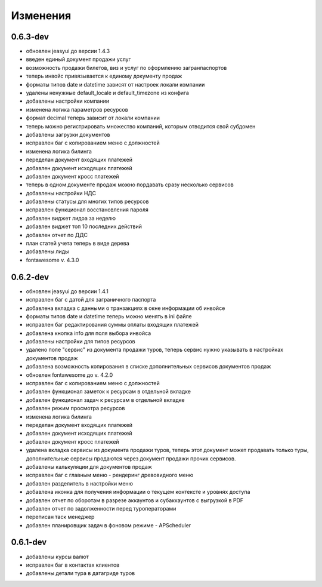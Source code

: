 
Изменения
=========
0.6.3-dev
---------
* обновлен jeasyui до версии 1.4.3
* введен единый документ продажи услуг
* возможность продажи билетов, виз и услуг по оформлению загранпаспортов 
* теперь инвойс привязывается к единому документу продаж
* форматы типов date и datetime зависят от настроек локали компании
* удалены ненужные default_locale и default_timezone из конфига
* добавлены настройки компании
* изменена логика параметров ресурсов
* формат decimal теперь зависит от локали компании
* теперь можно регистрировать множество компаний, 
  которым отводится свой субдомен
* добавлены загрузки документов
* исправлен баг с копированием меню с должностей
* изменена логика билинга
* переделан документ входящих платежей
* добавлен документ исходящих платежей
* добавлен документ кросс платежей
* теперь в одном документе продаж можно пордавать сразу несколько сервисов
* добавлены настройки НДС
* добавлены статусы для многих типов ресурсов
* исправлен функционал восстановления пароля
* добавлен виджет лидоа за неделю
* добавлен виджет топ 10 последних действий 
* добавлен отчет по ДДС
* план статей учета теперь в виде дерева
* добавлены лиды
* fontawesome v. 4.3.0

0.6.2-dev
---------
* обновлен jeasyui до версии 1.4.1
* исправлен баг с датой для заграничного паспорта 
* добавлена вкладка с данными о транзакциях в окне информации об инвойсе
* форматы типов date и datetime теперь можно менять в ini файле
* исправлен баг редактирования суммы оплаты входящих платежей
* добавлена кнопка info для поля выбора инвойса
* добавлены настройки для типов ресурсов
* удалено поле "сервис" из документа продажи туров, теперь сервис нужно 
  указывать в настройках документов продаж
* добавлена возможность копирования в списке дополнительных сервисов 
  документов продаж
* обновлен fontawesome до v. 4.2.0
* исправлен баг с копированием меню с должностей
* добавлен функционал заметок к ресурсам в отдельной вкладке
* добавлен функционал задач к ресурсам в отдельной вкладке
* добавлен режим просмотра ресурсов
* изменена логика билинга
* переделан документ входящих платежей
* добавлен документ исходящих платежей
* добавлен документ кросс платежей
* удалена вкладка сервисы из документа продажи туров, теперь этот документ
  может продавать только туры, дополнительные сервисы продаются через документ
  продажи прочих сервисов.
* добавлены калькуляции для документов продаж
* исправлен баг с главным меню - рендеринг древовидного меню
* добавлен разделитель в настройки меню
* добавлена иконка для получения информации о текущем контексте и 
  уровнях доступа
* добавлен отчет по оборотам в разрезе аккаунтов и субаккаунтов с выгрузкой в 
  PDF
* добавлен отчет по задолженности перед туроператорами
* переписан таск менеджер
* добавлен планировщик задач в фоновом режиме - APScheduler


0.6.1-dev
---------
* добавлены курсы валют 
* исправлен баг в контактах клиентов 
* добавлены детали тура в датагриде туров

